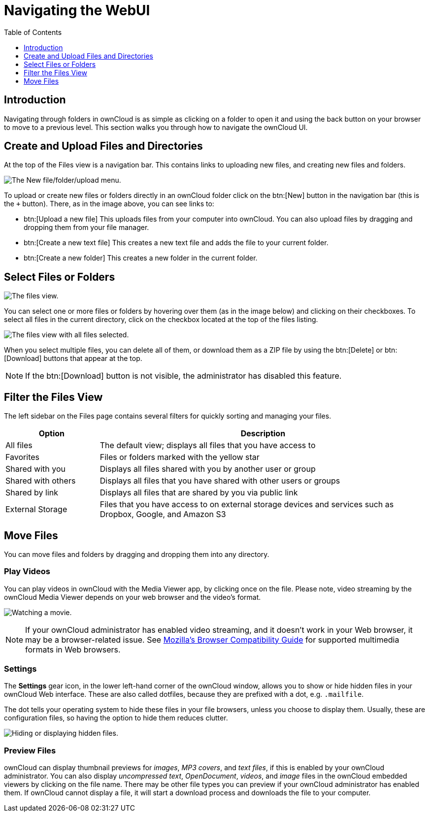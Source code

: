 = Navigating the WebUI
:toc: right
:toclevels: 1
:moz-browser-compatibility-guide-url: https://developer.mozilla.org/en-US/docs/Web/Media/Formats#Browser_compatibility

== Introduction

Navigating through folders in ownCloud is as simple as clicking on a folder to open it and using the back button on your browser to move to a previous level. This section walks you through how to navigate the ownCloud UI.

== Create and Upload Files and Directories

At the top of the Files view is a navigation bar. This contains links to uploading new files, and creating new files and folders.

image:files_page-6.png[The New file/folder/upload menu.]

To upload or create new files or folders directly in an ownCloud folder click on the btn:[New] button in the navigation bar (this is the `+` button). There, as in the image above, you can see links to:

* btn:[Upload a new file] This uploads files from your computer into ownCloud. You can also upload files by dragging and dropping them from your file manager.
* btn:[Create a new text file] This creates a new text file and adds the file to your current folder.
* btn:[Create a new folder] This creates a new folder in the current folder.

== Select Files or Folders

image:files_view_mouseover.png[The files view.]

You can select one or more files or folders by hovering over them (as in the image below) and clicking on their checkboxes. To select all files in the current directory, click on the checkbox located at the top of the files listing.

image:files_view_select_all.png[The files view with all files selected.]

When you select multiple files, you can delete all of them, or download them as a ZIP file by using the btn:[Delete] or btn:[Download] buttons that appear at the top.

NOTE: If the btn:[Download] button is not visible, the administrator has disabled this feature.

== Filter the Files View

The left sidebar on the Files page contains several filters for quickly
sorting and managing your files.

[cols="20%,70%",options="header",]
|=======================================================================
| Option | Description
| All files | The default view; displays all files that you have access to

| Favorites | Files or folders marked with the yellow star

| Shared with you | Displays all files shared with you by another user or group

| Shared with others | Displays all files that you have shared with other users or groups

| Shared by link | Displays all files that are shared by you via public link

| External Storage | Files that you have access to on external storage devices
 and services such as Dropbox, Google, and Amazon S3
|=======================================================================

== Move Files

You can move files and folders by dragging and dropping them into any directory.

=== Play Videos

You can play videos in ownCloud with the Media Viewer app, by clicking once on the file. Please note, video streaming by the ownCloud Media Viewer depends on your web browser and the video’s format.

image:video_player_2.png[Watching a movie.]

[NOTE]
====
If your ownCloud administrator has enabled video streaming, and it doesn't work in your Web browser, it may be a browser-related issue. See {moz-browser-compatibility-guide-url}[Mozilla’s Browser Compatibility Guide] for supported multimedia formats in Web browsers.
====

=== Settings

The *Settings* gear icon, in the lower left-hand corner of the ownCloud window, allows you to show or hide hidden files in your ownCloud Web interface. These are also called dotfiles, because they are prefixed with a dot, e.g. `.mailfile`.

The dot tells your operating system to hide these files in your file browsers, unless you choose to display them. Usually, these are configuration files, so having the option to hide them reduces clutter.

image:hidden_files.png[Hiding or displaying hidden files.]

=== Preview Files

ownCloud can display thumbnail previews for _images_, _MP3 covers_, and _text files_, if this is enabled by your ownCloud administrator. You can also display _uncompressed text_, _OpenDocument_, _videos_, and _image_ files in the ownCloud embedded viewers by clicking on the file name. There may be other file types you can preview if your ownCloud administrator has enabled them. If ownCloud cannot display a file, it will start a download process and downloads the file to your computer.
